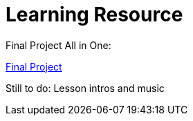 :doctitle: Learning Resource



Final Project All in One:

xref:attachment$Final_Project/index.html[Final Project]

Still to do: Lesson intros and music
////

Module 1:
xref:attachment$Module1_Lesson1-1/index.html[Lesson1: Legislation]

xref:attachment$Module1_Lesson1-2/index.html[Lesson2: The Public Procurement Process]

xref:attachment$Module1_Lesson1-3/index.html[Lesson3: Notices]

xref:attachment$Module1_Lesson1-4/index.html[Lesson4: Searching for Notices on the TED Website]

Module 2:

xref:attachment$Module1_Lesson2-1/index.html[Lesson1: The eProcurement Ontology]

xref:attachment$Module1_Lesson2-2/index.html[Lesson2: Linked Open Data]

xref:attachment$Module1_Lesson2-3/index.html[Lesson3: RDF and SPARQL]

Lesson 4: WIP - Query Scenario 1 from Interviews

Lesson 5: WIP - Query Scenario 2 from Interviews

xref:attachment$Module1_Lesson2-6/index.html[Lesson6: Future Developments in eProcurement Data]
////
